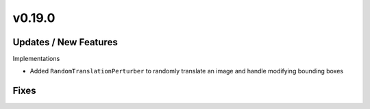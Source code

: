 v0.19.0
=======

Updates / New Features
----------------------

Implementations

* Added ``RandomTranslationPerturber`` to randomly translate an image and handle modifying
  bounding boxes

Fixes
-----
